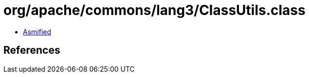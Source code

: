 = org/apache/commons/lang3/ClassUtils.class

 - link:ClassUtils-asmified.java[Asmified]

== References

